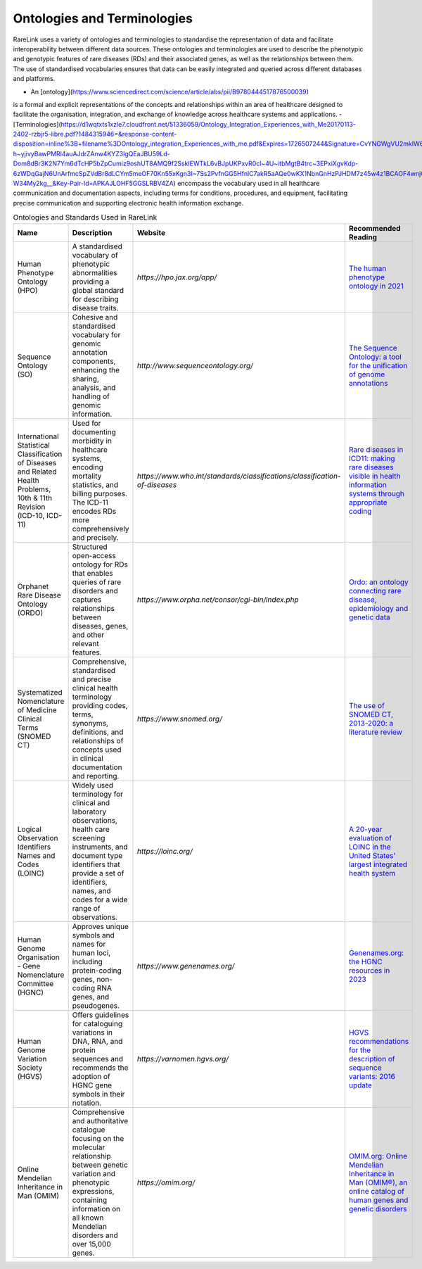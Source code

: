 Ontologies and Terminologies
=============================

RareLink uses a variety of ontologies and terminologies to standardise the 
representation of data and facilitate interoperability between different data 
sources. These ontologies and terminologies are used to describe the phenotypic 
and genotypic features of rare diseases (RDs) and their associated genes, as 
well as the relationships between them. The use of standardised vocabularies 
ensures that data can be easily integrated and queried across different 
databases and platforms.

- An [ontology](https://www.sciencedirect.com/science/article/abs/pii/B9780444517876500039)
is a formal and explicit representations of the concepts and relationships 
within an area of healthcare designed to facilitate the organisation, 
integration, and exchange of knowledge across healthcare systems and 
applications.
- [Terminologies](https://d1wqtxts1xzle7.cloudfront.net/51336059/Ontology_Integration_Experiences_with_Me20170113-2402-rzbjr5-libre.pdf?1484315946=&response-content-disposition=inline%3B+filename%3DOntology_integration_Experiences_with_me.pdf&Expires=1726507244&Signature=CvYNGWgVU2mkIW6zFb9XlxJITCnM50tUWUXNkzVdqWgPU4MVt8VFEHDmdqIFhwk740O-h~yjivyBawPMRl4auAJdrZAnw4KYZ3lgQEaJBU59Ld-Dom8dBr3K2N7Ym6dTcHP5bZpCumiz9oshUT8AMQ9f2SskIEWTkL6vBJpUKPxvR0cl~4U~itbMgtB4trc~3EPxiXgvKdp-6zWDqGajN6UnArfmcSpZVdBr8dLCYm5meOF70Kn55xKgn3I~7Ss2PvfnGG5HfnlC7akR5aAQe0wKX1NbnGnHzPJHDM7z45w4z1BCAOF4wnjOiNDXB52ubkxILoUhcHCVA-W34My2kg__&Key-Pair-Id=APKAJLOHF5GGSLRBV4ZA)
encompass the vocabulary used in all healthcare communication and documentation 
aspects, including terms for conditions, procedures, and equipment, facilitating
precise communication and supporting electronic health information exchange.

.. list-table:: Ontologies and Standards Used in RareLink
   :header-rows: 1

   * - Name
     - Description
     - Website
     - Recommended Reading
   * - Human Phenotype Ontology (HPO)
     - A standardised vocabulary of phenotypic abnormalities providing a global standard for describing disease traits.
     - `https://hpo.jax.org/app/`
     - `The human phenotype ontology in 2021 <https://doi.org/10.1093/nar/gkaa1043>`_
   * - Sequence Ontology (SO)
     - Cohesive and standardised vocabulary for genomic annotation components, enhancing the sharing, analysis, and handling of genomic information.
     - `http://www.sequenceontology.org/`
     - `The Sequence Ontology: a tool for the unification of genome annotations <https://doi.org/10.1186/gb-2005-6-5-r44>`_
   * - International Statistical Classification of Diseases and Related Health Problems, 10th & 11th Revision (ICD-10, ICD-11)
     - Used for documenting morbidity in healthcare systems, encoding mortality statistics, and billing purposes. The ICD-11 encodes RDs more comprehensively and precisely.
     - `https://www.who.int/standards/classifications/classification-of-diseases`
     - `Rare diseases in ICD11: making rare diseases visible in health information systems through appropriate coding <https://doi.org/10.1186/s13023-015-0251-8>`_
   * - Orphanet Rare Disease Ontology (ORDO)
     - Structured open-access ontology for RDs that enables queries of rare disorders and captures relationships between diseases, genes, and other relevant features.
     - `https://www.orpha.net/consor/cgi-bin/index.php`
     - `Ordo: an ontology connecting rare disease, epidemiology and genetic data <https://www.researchgate.net/publication/287218703_Ordo_an_ontology_connecting_rare_disease_epidemiology_and_genetic_data>`_
   * - Systematized Nomenclature of Medicine Clinical Terms (SNOMED CT)
     - Comprehensive, standardised and precise clinical health terminology providing codes, terms, synonyms, definitions, and relationships of concepts used in clinical documentation and reporting.
     - `https://www.snomed.org/`
     - `The use of SNOMED CT, 2013-2020: a literature review <https://doi.org/10.1093/jamia/ocab140>`_
   * - Logical Observation Identifiers Names and Codes (LOINC)
     - Widely used terminology for clinical and laboratory observations, health care screening instruments, and document type identifiers that provide a set of identifiers, names, and codes for a wide range of observations.
     - `https://loinc.org/`
     - `A 20-year evaluation of LOINC in the United States' largest integrated health system <https://doi.org/10.5858/arpa.2019-0045-OA>`_
   * - Human Genome Organisation - Gene Nomenclature Committee (HGNC)
     - Approves unique symbols and names for human loci, including protein-coding genes, non-coding RNA genes, and pseudogenes.
     - `https://www.genenames.org/`
     - `Genenames.org: the HGNC resources in 2023 <https://doi.org/10.1093/nar/gkac1102>`_
   * - Human Genome Variation Society (HGVS)
     - Offers guidelines for cataloguing variations in DNA, RNA, and protein sequences and recommends the adoption of HGNC gene symbols in their notation.
     - `https://varnomen.hgvs.org/`
     - `HGVS recommendations for the description of sequence variants: 2016 update <https://doi.org/10.1002/humu.22981>`_
   * - Online Mendelian Inheritance in Man (OMIM)
     - Comprehensive and authoritative catalogue focusing on the molecular relationship between genetic variation and phenotypic expressions, containing information on all known Mendelian disorders and over 15,000 genes.
     - `https://omim.org/`
     - `OMIM.org: Online Mendelian Inheritance in Man (OMIM®), an online catalog of human genes and genetic disorders <https://doi.org/10.1093/nar/gku1205>`_
